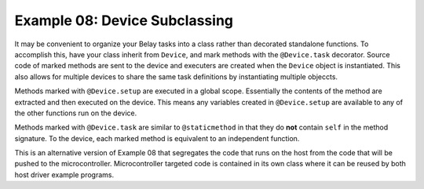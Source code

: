 Example 08: Device Subclassing
==============================
It may be convenient to organize your Belay tasks into a class
rather than decorated standalone functions. 
To accomplish this, have your class inherit from ``Device``,
and mark methods with the ``@Device.task`` decorator.
Source code of marked methods are sent to the device and executers
are created when the ``Device`` object is instantiated.
This also allows for multiple devices to share the same task definitions
by instantiating multiple objeccts.

Methods marked with ``@Device.setup`` are executed in a global scope. Essentially 
the contents of the method are extracted and then executed on the device.  
This means any variables created in ``@Device.setup`` are available to any of the 
other functions run on the device.

Methods marked with ``@Device.task`` are similar to ``@staticmethod`` in that
they do **not** contain ``self`` in the method signature.
To the device, each marked method is equivalent to an independent function.

This is an alternative version of Example 08 that segregates the code
that runs on the host from the code that will be pushed to the microcontroller.
Microcontroller targeted code is contained in its own class where it can 
be reused by both host driver example programs.
